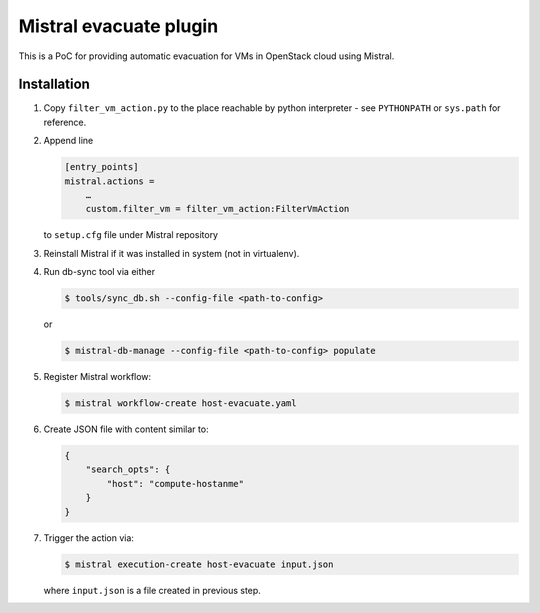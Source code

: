Mistral evacuate plugin
=======================

This is a PoC for providing automatic evacuation for VMs in OpenStack cloud
using Mistral.

Installation
------------

#. Copy ``filter_vm_action.py`` to the place reachable by python interpreter -
   see ``PYTHONPATH`` or ``sys.path`` for reference.
#. Append line

   .. code:: ini

      [entry_points]
      mistral.actions =
          …
          custom.filter_vm = filter_vm_action:FilterVmAction

   to ``setup.cfg`` file under Mistral repository
#. Reinstall Mistral if it was installed in system (not in virtualenv).
#. Run db-sync tool via either

   .. code:: shell-session

      $ tools/sync_db.sh --config-file <path-to-config>

   or

   .. code:: shell-session

      $ mistral-db-manage --config-file <path-to-config> populate

#. Register Mistral workflow:

   .. code:: shell-session

      $ mistral workflow-create host-evacuate.yaml

#. Create JSON file with content similar to:

   .. code:: json

     {
         "search_opts": {
             "host": "compute-hostanme"
         }
     }

#. Trigger the action via:

   .. code:: shell-session

      $ mistral execution-create host-evacuate input.json

   where ``input.json`` is a file created in previous step.
